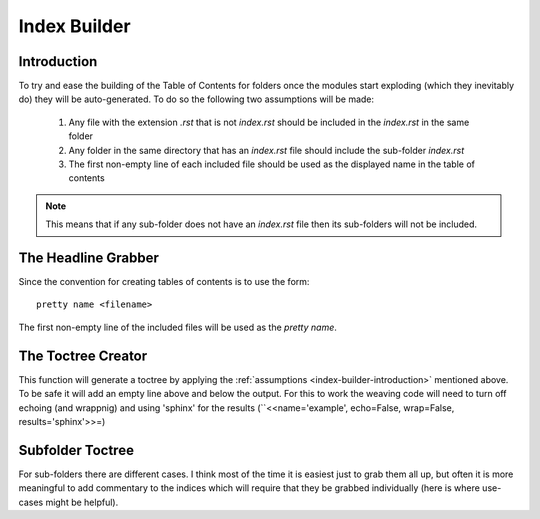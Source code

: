 Index Builder
=============





.. module:: theape.infrastructure.index_builder

.. _index-builder-introduction:
Introduction
------------

To try and ease the building of the Table of Contents for folders once the modules start exploding (which they inevitably do) they will be auto-generated. To do so the following two assumptions will be made:

    #. Any file with the extension `.rst` that is not `index.rst` should be included in the `index.rst` in the same folder

    #. Any folder in the same directory that has an `index.rst` file should include the sub-folder `index.rst`

    #. The first non-empty line of each included file should be used as the displayed name in the table of contents

.. note:: This means that if any sub-folder does not have an `index.rst` file then its sub-folders will not be included.

The Headline Grabber
--------------------

Since the convention for creating tables of contents is to use the form::

    pretty name <filename>

The first non-empty line of the included files will be used as the `pretty name`.

.. autosummary::
   :toctree: api

    grab_headline




The Toctree Creator
-------------------

This function will generate a toctree by applying the :ref:`assumptions <index-builder-introduction>` mentioned above. To be safe it will add an empty line above and below the output. For this to work the weaving code will need to turn off echoing (and wrappnig) and using 'sphinx' for the results (``<<name='example', echo=False, wrap=False, results='sphinx'>>=)

.. autosummary::
   :toctree: api

   create_toctree



Subfolder Toctree
-----------------

For sub-folders there are different cases. I think most of the time it is easiest just to grab them all up, but often it is more meaningful to add commentary to the indices which will require that they be grabbed individually (here is where use-cases might be helpful).

.. autosummary::
   :toctree: api

   subfolder_toctree



